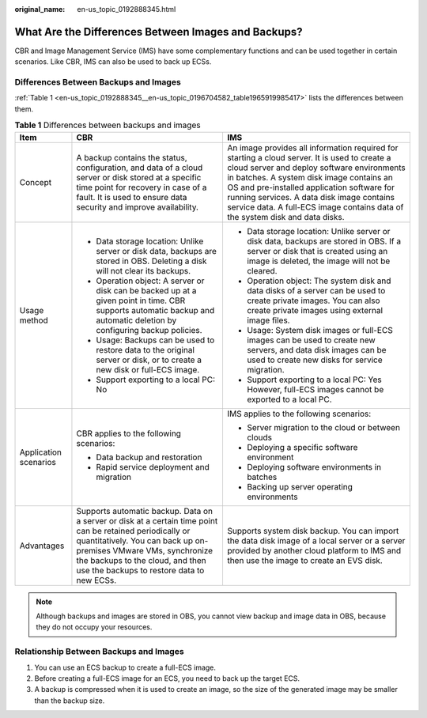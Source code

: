 :original_name: en-us_topic_0192888345.html

.. _en-us_topic_0192888345:

What Are the Differences Between Images and Backups?
====================================================

CBR and Image Management Service (IMS) have some complementary functions and can be used together in certain scenarios. Like CBR, IMS can also be used to back up ECSs.

Differences Between Backups and Images
--------------------------------------

:ref:`Table 1 <en-us_topic_0192888345__en-us_topic_0196704582_table1965919985417>` lists the differences between them.

.. _en-us_topic_0192888345__en-us_topic_0196704582_table1965919985417:

.. table:: **Table 1** Differences between backups and images

   +-----------------------+-----------------------------------------------------------------------------------------------------------------------------------------------------------------------------------------------------------------------------------------------------------------+---------------------------------------------------------------------------------------------------------------------------------------------------------------------------------------------------------------------------------------------------------------------------------------------------------------------------------------------------------------------+
   | Item                  | CBR                                                                                                                                                                                                                                                             | IMS                                                                                                                                                                                                                                                                                                                                                                 |
   +=======================+=================================================================================================================================================================================================================================================================+=====================================================================================================================================================================================================================================================================================================================================================================+
   | Concept               | A backup contains the status, configuration, and data of a cloud server or disk stored at a specific time point for recovery in case of a fault. It is used to ensure data security and improve availability.                                                   | An image provides all information required for starting a cloud server. It is used to create a cloud server and deploy software environments in batches. A system disk image contains an OS and pre-installed application software for running services. A data disk image contains service data. A full-ECS image contains data of the system disk and data disks. |
   +-----------------------+-----------------------------------------------------------------------------------------------------------------------------------------------------------------------------------------------------------------------------------------------------------------+---------------------------------------------------------------------------------------------------------------------------------------------------------------------------------------------------------------------------------------------------------------------------------------------------------------------------------------------------------------------+
   | Usage method          | -  Data storage location: Unlike server or disk data, backups are stored in OBS. Deleting a disk will not clear its backups.                                                                                                                                    | -  Data storage location: Unlike server or disk data, backups are stored in OBS. If a server or disk that is created using an image is deleted, the image will not be cleared.                                                                                                                                                                                      |
   |                       | -  Operation object: A server or disk can be backed up at a given point in time. CBR supports automatic backup and automatic deletion by configuring backup policies.                                                                                           | -  Operation object: The system disk and data disks of a server can be used to create private images. You can also create private images using external image files.                                                                                                                                                                                                |
   |                       | -  Usage: Backups can be used to restore data to the original server or disk, or to create a new disk or full-ECS image.                                                                                                                                        | -  Usage: System disk images or full-ECS images can be used to create new servers, and data disk images can be used to create new disks for service migration.                                                                                                                                                                                                      |
   |                       | -  Support exporting to a local PC: No                                                                                                                                                                                                                          | -  Support exporting to a local PC: Yes However, full-ECS images cannot be exported to a local PC.                                                                                                                                                                                                                                                                  |
   +-----------------------+-----------------------------------------------------------------------------------------------------------------------------------------------------------------------------------------------------------------------------------------------------------------+---------------------------------------------------------------------------------------------------------------------------------------------------------------------------------------------------------------------------------------------------------------------------------------------------------------------------------------------------------------------+
   | Application scenarios | CBR applies to the following scenarios:                                                                                                                                                                                                                         | IMS applies to the following scenarios:                                                                                                                                                                                                                                                                                                                             |
   |                       |                                                                                                                                                                                                                                                                 |                                                                                                                                                                                                                                                                                                                                                                     |
   |                       | -  Data backup and restoration                                                                                                                                                                                                                                  | -  Server migration to the cloud or between clouds                                                                                                                                                                                                                                                                                                                  |
   |                       | -  Rapid service deployment and migration                                                                                                                                                                                                                       | -  Deploying a specific software environment                                                                                                                                                                                                                                                                                                                        |
   |                       |                                                                                                                                                                                                                                                                 | -  Deploying software environments in batches                                                                                                                                                                                                                                                                                                                       |
   |                       |                                                                                                                                                                                                                                                                 | -  Backing up server operating environments                                                                                                                                                                                                                                                                                                                         |
   +-----------------------+-----------------------------------------------------------------------------------------------------------------------------------------------------------------------------------------------------------------------------------------------------------------+---------------------------------------------------------------------------------------------------------------------------------------------------------------------------------------------------------------------------------------------------------------------------------------------------------------------------------------------------------------------+
   | Advantages            | Supports automatic backup. Data on a server or disk at a certain time point can be retained periodically or quantitatively. You can back up on-premises VMware VMs, synchronize the backups to the cloud, and then use the backups to restore data to new ECSs. | Supports system disk backup. You can import the data disk image of a local server or a server provided by another cloud platform to IMS and then use the image to create an EVS disk.                                                                                                                                                                               |
   +-----------------------+-----------------------------------------------------------------------------------------------------------------------------------------------------------------------------------------------------------------------------------------------------------------+---------------------------------------------------------------------------------------------------------------------------------------------------------------------------------------------------------------------------------------------------------------------------------------------------------------------------------------------------------------------+

.. note::

   Although backups and images are stored in OBS, you cannot view backup and image data in OBS, because they do not occupy your resources.

Relationship Between Backups and Images
---------------------------------------

#. You can use an ECS backup to create a full-ECS image.
#. Before creating a full-ECS image for an ECS, you need to back up the target ECS.
#. A backup is compressed when it is used to create an image, so the size of the generated image may be smaller than the backup size.
